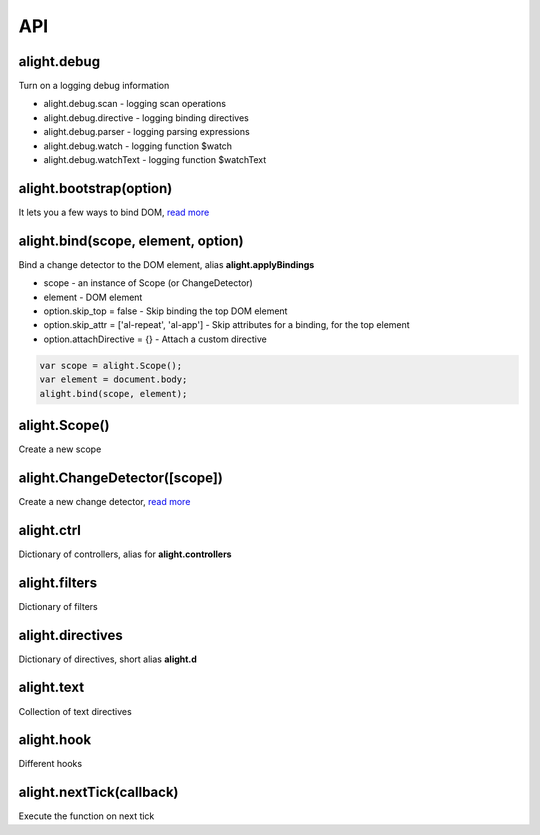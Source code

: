API
=========================================

alight.debug
````````````
Turn on a logging debug information

* alight.debug.scan - logging scan operations
* alight.debug.directive - logging binding directives
* alight.debug.parser - logging parsing expressions
* alight.debug.watch - logging function $watch
* alight.debug.watchText - logging function $watchText

alight.bootstrap(option)
`````````````````````````
It lets you a few ways to bind DOM, `read more <./bootstrap.html>`_

alight.bind(scope, element, option)
````````````````````````````````````````````
Bind a change detector to the DOM element, alias **alight.applyBindings**

* scope - an instance of Scope (or ChangeDetector)
* element - DOM element
* option.skip_top = false - Skip binding the top DOM element
* option.skip_attr = ['al-repeat', 'al-app'] - Skip attributes for a binding, for the top element
* option.attachDirective = {} - Attach a custom directive

.. code-block:: javascript

    var scope = alight.Scope();
    var element = document.body;
    alight.bind(scope, element);


alight.Scope()
``````````````
Create a new scope

alight.ChangeDetector([scope])
``````````````
Create a new change detector, `read more <./change_detector.html>`_

alight.ctrl
``````````````````
Dictionary of controllers, alias for **alight.controllers**

alight.filters
``````````````
Dictionary of filters

alight.directives
`````````````````
Dictionary of directives, short alias **alight.d**

alight.text
```````````
Collection of text directives

alight.hook
```````````
Different hooks

alight.nextTick(callback)
`````````````````````````
Execute the function on next tick

.. raw:: html
   :file: discus.html
